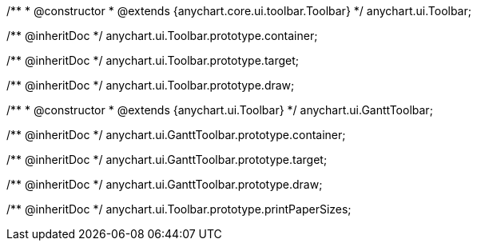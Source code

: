 /**
 * @constructor
 * @extends {anychart.core.ui.toolbar.Toolbar}
 */
anychart.ui.Toolbar;

/** @inheritDoc */
anychart.ui.Toolbar.prototype.container;

/** @inheritDoc */
anychart.ui.Toolbar.prototype.target;

/** @inheritDoc */
anychart.ui.Toolbar.prototype.draw;


/**
 * @constructor
 * @extends {anychart.ui.Toolbar}
 */
anychart.ui.GanttToolbar;

/** @inheritDoc */
anychart.ui.GanttToolbar.prototype.container;

/** @inheritDoc */
anychart.ui.GanttToolbar.prototype.target;

/** @inheritDoc */
anychart.ui.GanttToolbar.prototype.draw;

/** @inheritDoc */
anychart.ui.Toolbar.prototype.printPaperSizes;

